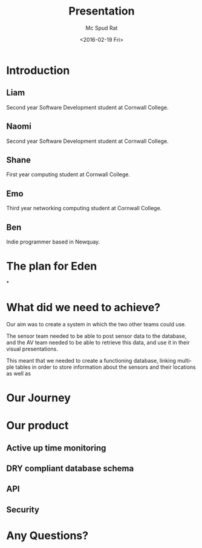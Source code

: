 #+TITLE: Presentation
#+DATE: <2016-02-19 Fri>
#+AUTHOR:Mc Spud Rat
#+EMAIL: pi@pi-a
#+OPTIONS: ':nil *:t -:t ::t <:t H:3 \n:nil ^:t arch:headline
#+OPTIONS: author:t c:nil creator:comment d:(not "LOGBOOK") date:t
#+OPTIONS: e:t email:nil f:t inline:t num:t p:nil pri:nil stat:t
#+OPTIONS: tags:t tasks:t tex:t timestamp:t toc:t todo:t |:t
#+CREATOR: Emacs 24.4.1 (Org mode 8.2.10)
#+DESCRIPTION:
#+EXCLUDE_TAGS: noexport
#+KEYWORDS:
#+LANGUAGE: en
#+SELECT_TAGS: export

* Introduction

** Liam
Second year Software Development student at Cornwall College.

** Naomi
Second year Software Development student at Cornwall College.
** Shane
First year computing student at Cornwall College.
** Emo
Third year networking computing student at Cornwall College.
** Ben
Indie programmer based in Newquay.

* The plan for Eden

*
* What did we need to achieve?
Our aim was to create a system in which the two other teams could use.

The sensor team needed to be able to post sensor data to the database,
and the AV team needed to be able to retrieve this data, and use it in
their visual presentations.

This meant that we needed to create a functioning database, linking multiple
tables in order to store information about the sensors and their locations
as well as

* Our Journey


* Our product

** Active up time monitoring

** DRY compliant database schema

** API

** Security

* Any Questions?
